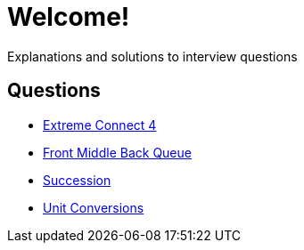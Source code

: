= Welcome!

Explanations and solutions to interview questions

== Questions

* xref:extreme_connect_4.adoc[Extreme Connect 4]
* xref:middle_queue.adoc[Front Middle Back Queue]
* xref:succession.adoc[Succession]
* xref:conversions.adoc[Unit Conversions]
